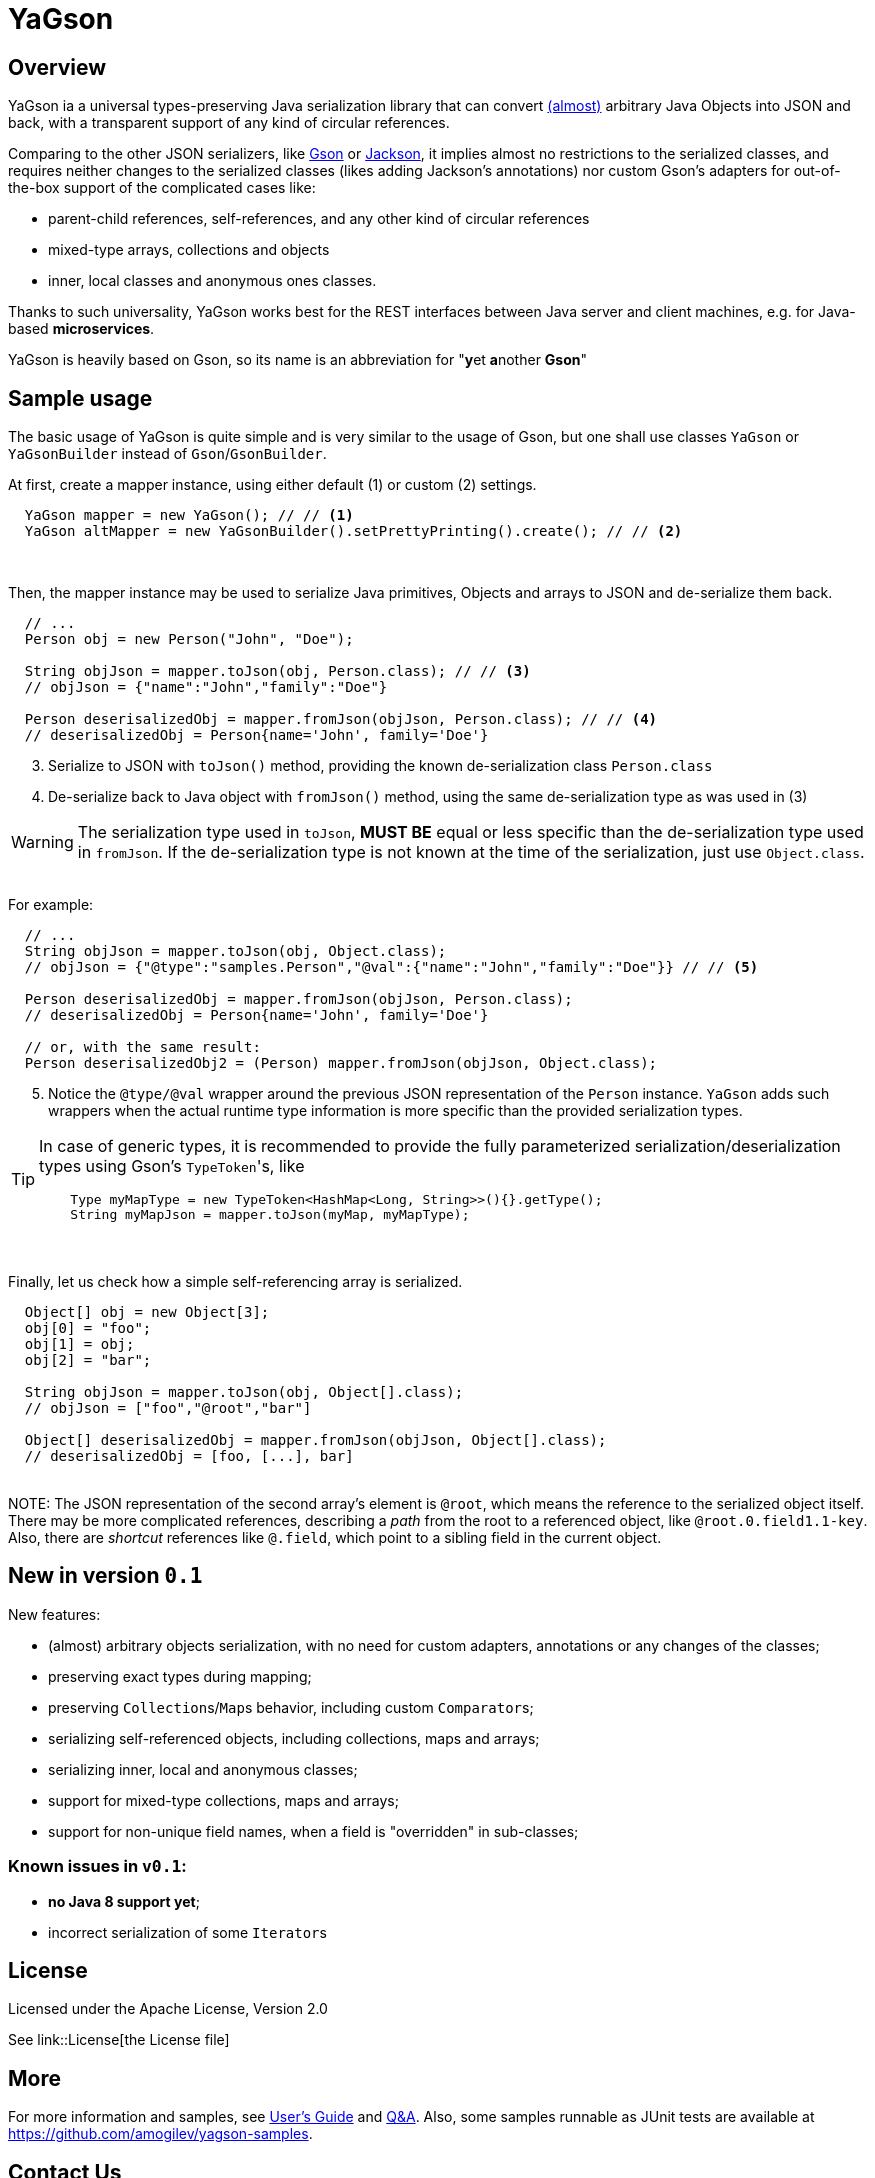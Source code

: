 = YaGson

== Overview

YaGson ia a universal types-preserving Java serialization library that can convert 
link:UserGuide.adoc#Limitations[(almost)] 
arbitrary Java Objects into JSON and
back, with a transparent support of any kind of circular references.

Comparing to the other JSON serializers, like
https://github.com/google/gson[Gson] or https://github.com/FasterXML/jackson[Jackson], it implies almost no restrictions
to the serialized classes, and requires neither changes to the serialized classes (likes adding Jackson's annotations)
nor custom Gson's adapters for out-of-the-box support of the complicated cases like:

* parent-child references, self-references, and any other kind of circular references
* mixed-type arrays, collections and objects
* inner, local classes and anonymous ones classes.

Thanks to such universality, YaGson works best for the REST interfaces between Java server and client machines,
e.g. for Java-based *microservices*.

YaGson is heavily based on Gson, so its name is an abbreviation for "**y**et **a**nother *Gson*"

== Sample usage

The basic usage of YaGson is quite simple and is very similar to the usage of Gson, but one shall
use classes `YaGson` or `YaGsonBuilder` instead of `Gson`/`GsonBuilder`.

At first, create a mapper instance, using either default (1) or custom (2) settings.

[source,java]
----
  YaGson mapper = new YaGson(); // // <1>
  YaGson altMapper = new YaGsonBuilder().setPrettyPrinting().create(); // // <2>
----
{empty} +

Then, the mapper instance may be used to serialize Java primitives, Objects and arrays to JSON and de-serialize them
back.

[source,java]
----
  // ...
  Person obj = new Person("John", "Doe");

  String objJson = mapper.toJson(obj, Person.class); // // <3>
  // objJson = {"name":"John","family":"Doe"}

  Person deserisalizedObj = mapper.fromJson(objJson, Person.class); // // <4>
  // deserisalizedObj = Person{name='John', family='Doe'}
----
[start=3, options="compact"]
3. Serialize to JSON with `toJson()` method, providing the known de-serialization class `Person.class`
4. De-serialize back to Java object with `fromJson()` method, using the same de-serialization type as was used in (3)

WARNING: The serialization type used in `toJson`, *MUST BE* equal or less specific than
the de-serialization type used in `fromJson`. If the de-serialization type is not known at the time of
the serialization, just use `Object.class`.

{empty} +
For example:
[source,java]
----
  // ...
  String objJson = mapper.toJson(obj, Object.class);
  // objJson = {"@type":"samples.Person","@val":{"name":"John","family":"Doe"}} // // <5>

  Person deserisalizedObj = mapper.fromJson(objJson, Person.class);
  // deserisalizedObj = Person{name='John', family='Doe'}

  // or, with the same result:
  Person deserisalizedObj2 = (Person) mapper.fromJson(objJson, Object.class);
----
[start=5, options="compact"]
5. Notice the `@type/@val` wrapper around the previous JSON representation of the `Person` instance. `YaGson` adds such
wrappers when the actual runtime type information is more specific than the provided serialization types.

[TIP]
=====
In case of generic types, it is recommended to provide the fully parameterized serialization/deserialization types
 using Gson's ``TypeToken``'s, like
[source,java]
    Type myMapType = new TypeToken<HashMap<Long, String>>(){}.getType();
    String myMapJson = mapper.toJson(myMap, myMapType);

=====

{empty} +
{empty} +
Finally, let us check how a simple self-referencing array is serialized.
[source,java]
----
  Object[] obj = new Object[3];
  obj[0] = "foo";
  obj[1] = obj;
  obj[2] = "bar";

  String objJson = mapper.toJson(obj, Object[].class);
  // objJson = ["foo","@root","bar"]

  Object[] deserisalizedObj = mapper.fromJson(objJson, Object[].class);
  // deserisalizedObj = [foo, [...], bar]
----
{empty} +
NOTE: The JSON representation of the second array's element is `@root`, which means the reference to the serialized
object itself. There may be more complicated references, describing a _path_ from the root to a referenced object, like
`@root.0.field1.1-key`. Also, there are _shortcut_ references like `@.field`, which point to a sibling field in the
current object.

== New in version `0.1`

New features:

* (almost) arbitrary objects serialization, with no need for custom adapters, annotations or any changes of the classes;
* preserving exact types during mapping;
* preserving ``Collection``s/``Map``s behavior, including custom ``Comparator``s;
* serializing self-referenced objects, including collections, maps and arrays;
* serializing inner, local and anonymous classes;
* support for mixed-type collections, maps and arrays;
* support for non-unique field names, when a field is "overridden" in sub-classes;

=== Known issues in `v0.1`:
* **no Java 8 support yet**;
* incorrect serialization of some ``Iterator``s

== License

Licensed under the Apache License, Version 2.0

See link::License[the License file]

== More

For more information and samples, see link:UserGuide.adoc[User's Guide] and
link:https://github.com/amogilev/yagson/wiki/Q&A[Q&A]. Also, some samples runnable as JUnit tests are available at
https://github.com/amogilev/yagson-samples.

== Contact Us

To report a bug or suggest improvements, please open link:https://github.com/amogilev/yagson/issues[a GitHub issue].

To get in touch with the YaGson author, please write to yagson@gilecode.com
